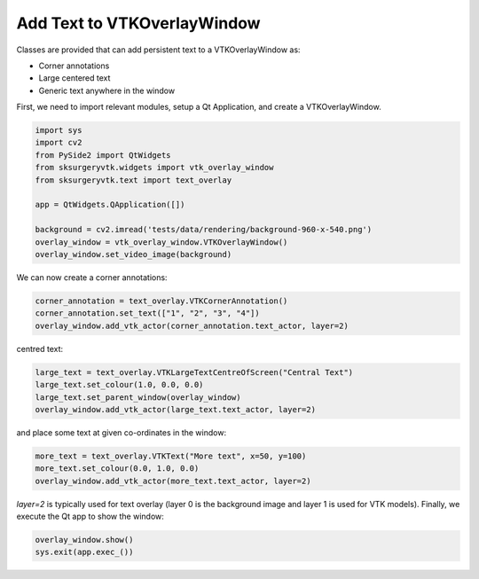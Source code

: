 Add Text to VTKOverlayWindow
^^^^^^^^^^^^^^^^^^^^^^^^^^^^

Classes are provided that can add persistent text to a VTKOverlayWindow as:

* Corner annotations
* Large centered text
* Generic text anywhere in the window

.. image:: text_overlay.png

First, we need to import relevant modules, setup a Qt Application, and create a VTKOverlayWindow.

.. code-block:: python

    import sys
    import cv2
    from PySide2 import QtWidgets
    from sksurgeryvtk.widgets import vtk_overlay_window
    from sksurgeryvtk.text import text_overlay

    app = QtWidgets.QApplication([])

    background = cv2.imread('tests/data/rendering/background-960-x-540.png')
    overlay_window = vtk_overlay_window.VTKOverlayWindow()
    overlay_window.set_video_image(background)


We can now create a corner annotations:

.. code-block:: python

    corner_annotation = text_overlay.VTKCornerAnnotation()
    corner_annotation.set_text(["1", "2", "3", "4"])
    overlay_window.add_vtk_actor(corner_annotation.text_actor, layer=2)

centred text:

.. code-block:: python

    large_text = text_overlay.VTKLargeTextCentreOfScreen("Central Text")
    large_text.set_colour(1.0, 0.0, 0.0)
    large_text.set_parent_window(overlay_window)
    overlay_window.add_vtk_actor(large_text.text_actor, layer=2)

and place some text at given co-ordinates in the window:

.. code-block:: python

    more_text = text_overlay.VTKText("More text", x=50, y=100)
    more_text.set_colour(0.0, 1.0, 0.0)
    overlay_window.add_vtk_actor(more_text.text_actor, layer=2)

`layer=2` is typically used for text overlay (layer 0 is the background image and layer 1 is used for VTK models).
Finally, we execute the Qt app to show the window:

.. code-block:: python

   overlay_window.show()
   sys.exit(app.exec_())

